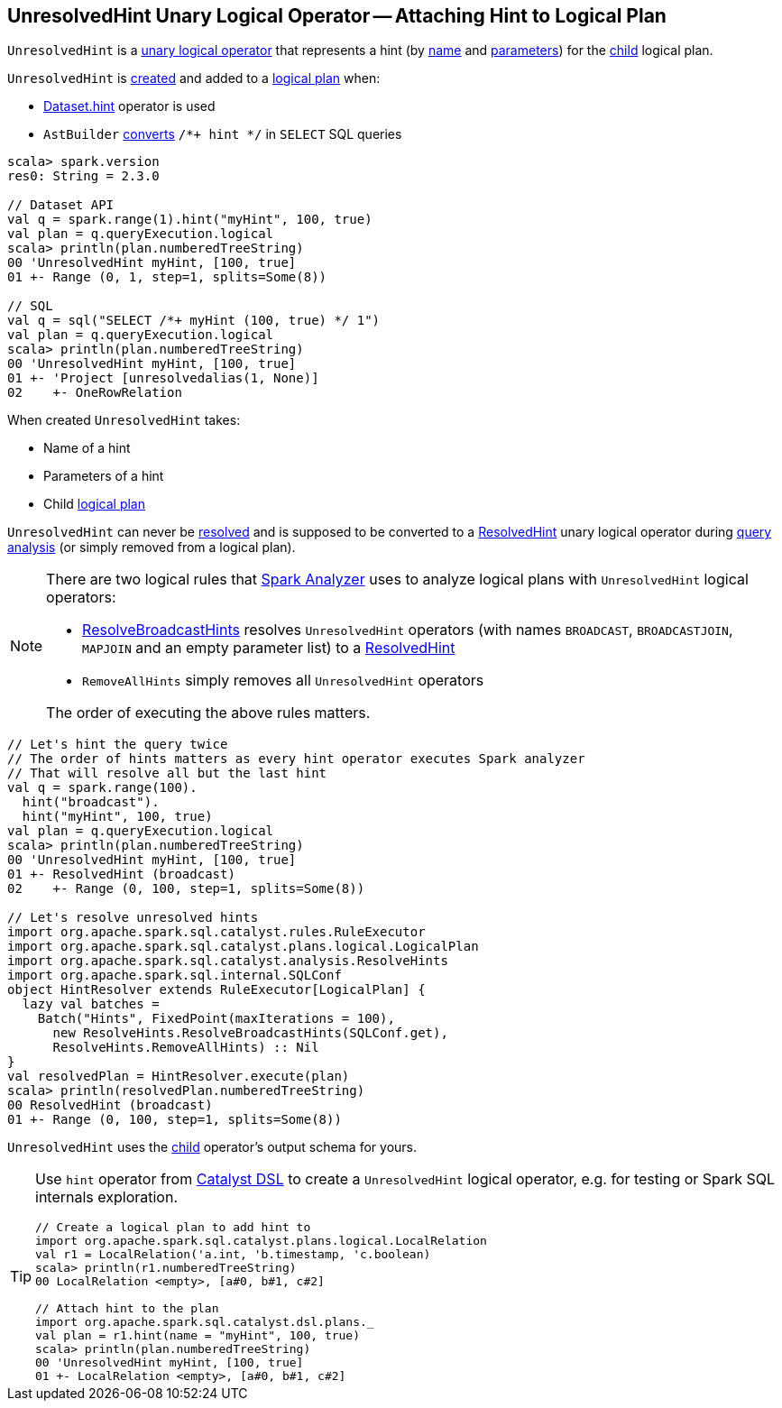 == [[UnresolvedHint]] UnresolvedHint Unary Logical Operator -- Attaching Hint to Logical Plan

`UnresolvedHint` is a link:spark-sql-LogicalPlan.adoc#UnaryNode[unary logical operator] that represents a hint (by <<name, name>> and <<parameters, parameters>>) for the <<child, child>> logical plan.

`UnresolvedHint` is <<creating-instance, created>> and added to a link:spark-sql-LogicalPlan.adoc[logical plan] when:

* link:spark-sql-dataset-operators.adoc#hint[Dataset.hint] operator is used

* `AstBuilder` link:spark-sql-AstBuilder.adoc#withHints[converts] `/*+ hint */` in `SELECT` SQL queries

[source, scala]
----
scala> spark.version
res0: String = 2.3.0

// Dataset API
val q = spark.range(1).hint("myHint", 100, true)
val plan = q.queryExecution.logical
scala> println(plan.numberedTreeString)
00 'UnresolvedHint myHint, [100, true]
01 +- Range (0, 1, step=1, splits=Some(8))

// SQL
val q = sql("SELECT /*+ myHint (100, true) */ 1")
val plan = q.queryExecution.logical
scala> println(plan.numberedTreeString)
00 'UnresolvedHint myHint, [100, true]
01 +- 'Project [unresolvedalias(1, None)]
02    +- OneRowRelation
----

[[creating-instance]]
When created `UnresolvedHint` takes:

* [[name]] Name of a hint
* [[parameters]] Parameters of a hint
* [[child]] Child link:spark-sql-LogicalPlan.adoc[logical plan]

[[resolved]]
`UnresolvedHint` can never be link:spark-sql-LogicalPlan.adoc#resolved[resolved] and is supposed to be converted to a link:spark-sql-LogicalPlan-ResolvedHint.adoc[ResolvedHint] unary logical operator during link:spark-sql-ResolveBroadcastHints.adoc[query analysis] (or simply removed from a logical plan).

[NOTE]
====
There are two logical rules that link:spark-sql-Analyzer.adoc[Spark Analyzer] uses to analyze logical plans with `UnresolvedHint` logical operators:

* link:spark-sql-ResolveBroadcastHints.adoc[ResolveBroadcastHints] resolves `UnresolvedHint` operators (with names `BROADCAST`, `BROADCASTJOIN`, `MAPJOIN` and an empty parameter list) to a link:spark-sql-LogicalPlan-ResolvedHint.adoc[ResolvedHint]

* `RemoveAllHints` simply removes all `UnresolvedHint` operators

The order of executing the above rules matters.
====

[source, scala]
----
// Let's hint the query twice
// The order of hints matters as every hint operator executes Spark analyzer
// That will resolve all but the last hint
val q = spark.range(100).
  hint("broadcast").
  hint("myHint", 100, true)
val plan = q.queryExecution.logical
scala> println(plan.numberedTreeString)
00 'UnresolvedHint myHint, [100, true]
01 +- ResolvedHint (broadcast)
02    +- Range (0, 100, step=1, splits=Some(8))

// Let's resolve unresolved hints
import org.apache.spark.sql.catalyst.rules.RuleExecutor
import org.apache.spark.sql.catalyst.plans.logical.LogicalPlan
import org.apache.spark.sql.catalyst.analysis.ResolveHints
import org.apache.spark.sql.internal.SQLConf
object HintResolver extends RuleExecutor[LogicalPlan] {
  lazy val batches =
    Batch("Hints", FixedPoint(maxIterations = 100),
      new ResolveHints.ResolveBroadcastHints(SQLConf.get),
      ResolveHints.RemoveAllHints) :: Nil
}
val resolvedPlan = HintResolver.execute(plan)
scala> println(resolvedPlan.numberedTreeString)
00 ResolvedHint (broadcast)
01 +- Range (0, 100, step=1, splits=Some(8))
----

[[output]]
`UnresolvedHint` uses the <<child, child>> operator's output schema for yours.

[TIP]
====
Use `hint` operator from link:spark-sql-catalyst-dsl.adoc#hint[Catalyst DSL] to create a `UnresolvedHint` logical operator, e.g. for testing or Spark SQL internals exploration.

[source, scala]
----
// Create a logical plan to add hint to
import org.apache.spark.sql.catalyst.plans.logical.LocalRelation
val r1 = LocalRelation('a.int, 'b.timestamp, 'c.boolean)
scala> println(r1.numberedTreeString)
00 LocalRelation <empty>, [a#0, b#1, c#2]

// Attach hint to the plan
import org.apache.spark.sql.catalyst.dsl.plans._
val plan = r1.hint(name = "myHint", 100, true)
scala> println(plan.numberedTreeString)
00 'UnresolvedHint myHint, [100, true]
01 +- LocalRelation <empty>, [a#0, b#1, c#2]
----
====
